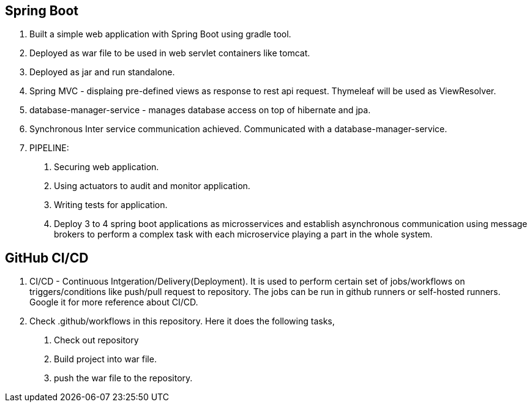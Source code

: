 == Spring Boot

1. Built a simple web application with Spring Boot using gradle tool.
2. Deployed as war file to be used in web servlet containers like tomcat.
3. Deployed as jar and run standalone.
4. Spring MVC - displaing pre-defined views as response to rest api request. Thymeleaf will be used as ViewResolver.
5. database-manager-service - manages database access on top of hibernate and jpa.
6. Synchronous Inter service communication achieved. Communicated with a database-manager-service.
7. PIPELINE:
    a. Securing web application.
    b. Using actuators to audit and monitor application.
    c. Writing tests for application.
    d. Deploy 3 to 4 spring boot applications as microsservices and establish asynchronous communication using message brokers
     to perform a complex task with each microservice playing a part in the whole system.

== GitHub CI/CD

1. CI/CD - Continuous Intgeration/Delivery(Deployment). It is used to perform certain set of jobs/workflows on triggers/conditions
 like push/pull request to repository. The jobs can be run in github runners or self-hosted runners. Google it for more reference about CI/CD.
2. Check .github/workflows in this repository. Here it does the following tasks,
    a. Check out repository
    b. Build project into war file.
    c. push the war file to the repository.
